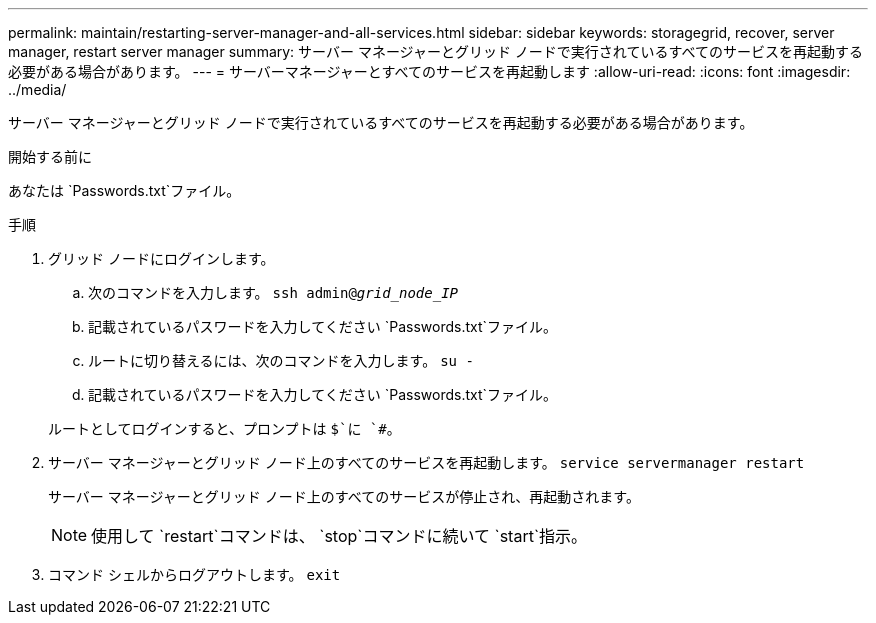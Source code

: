 ---
permalink: maintain/restarting-server-manager-and-all-services.html 
sidebar: sidebar 
keywords: storagegrid, recover, server manager, restart server manager 
summary: サーバー マネージャーとグリッド ノードで実行されているすべてのサービスを再起動する必要がある場合があります。 
---
= サーバーマネージャーとすべてのサービスを再起動します
:allow-uri-read: 
:icons: font
:imagesdir: ../media/


[role="lead"]
サーバー マネージャーとグリッド ノードで実行されているすべてのサービスを再起動する必要がある場合があります。

.開始する前に
あなたは `Passwords.txt`ファイル。

.手順
. グリッド ノードにログインします。
+
.. 次のコマンドを入力します。 `ssh admin@_grid_node_IP_`
.. 記載されているパスワードを入力してください `Passwords.txt`ファイル。
.. ルートに切り替えるには、次のコマンドを入力します。 `su -`
.. 記載されているパスワードを入力してください `Passwords.txt`ファイル。


+
ルートとしてログインすると、プロンプトは `$`に `#`。

. サーバー マネージャーとグリッド ノード上のすべてのサービスを再起動します。 `service servermanager restart`
+
サーバー マネージャーとグリッド ノード上のすべてのサービスが停止され、再起動されます。

+

NOTE: 使用して `restart`コマンドは、 `stop`コマンドに続いて `start`指示。

. コマンド シェルからログアウトします。 `exit`

